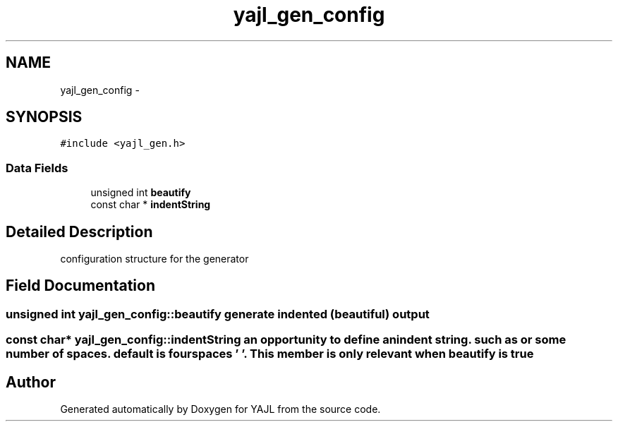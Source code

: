 .TH "yajl_gen_config" 3 "18 Dec 2009" "Version 1.0.8" "YAJL" \" -*- nroff -*-
.ad l
.nh
.SH NAME
yajl_gen_config \- 
.SH SYNOPSIS
.br
.PP
.PP
\fC#include <yajl_gen.h>\fP
.SS "Data Fields"

.in +1c
.ti -1c
.RI "unsigned int \fBbeautify\fP"
.br
.ti -1c
.RI "const char * \fBindentString\fP"
.br
.in -1c
.SH "Detailed Description"
.PP 
configuration structure for the generator 
.SH "Field Documentation"
.PP 
.SS "unsigned int \fByajl_gen_config::beautify\fP"generate indented (beautiful) output 
.SS "const char* \fByajl_gen_config::indentString\fP"an opportunity to define an indent string. such as \\t or some number of spaces. default is four spaces ' '. This member is only relevant when beautify is true 

.SH "Author"
.PP 
Generated automatically by Doxygen for YAJL from the source code.
